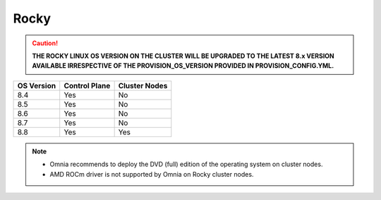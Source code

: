 Rocky
=====

.. caution:: **THE ROCKY LINUX OS VERSION ON THE CLUSTER WILL BE UPGRADED TO THE LATEST 8.x VERSION AVAILABLE IRRESPECTIVE OF THE PROVISION_OS_VERSION PROVIDED IN PROVISION_CONFIG.YML.**

+------------+---------------+---------------+
| OS Version | Control Plane | Cluster Nodes |
+============+===============+===============+
| 8.4        | Yes           | No            |
+------------+---------------+---------------+
| 8.5        | Yes           | No            |
+------------+---------------+---------------+
| 8.6        | Yes           | No            |
+------------+---------------+---------------+
| 8.7        | Yes           | No            |
+------------+---------------+---------------+
| 8.8        | Yes           | Yes           |
+------------+---------------+---------------+

.. note::
    * Omnia recommends to deploy the DVD (full) edition of the operating system on cluster nodes.
    * AMD ROCm driver is not supported by Omnia on Rocky cluster  nodes.





